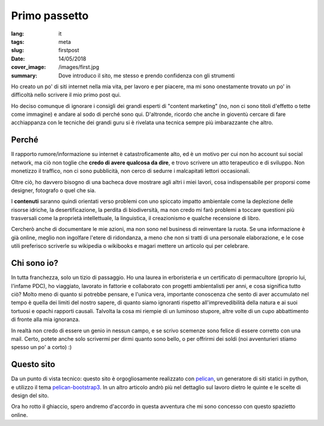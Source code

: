 Primo passetto
==============

:lang: it
:tags: meta
:slug: firstpost
:date: 14/05/2018
:cover_image: /images/first.jpg
:summary: Dove introduco il sito, me stesso e prendo confidenza con gli strumenti

Ho creato un po' di siti internet nella mia vita, per lavoro e per piacere, ma mi sono onestamente trovato un po' in difficoltà nello scrivere il mio primo post qui.

Ho deciso comunque di ignorare i consigli dei grandi esperti di "content marketing" (no, non ci sono titoli d'effetto o tette come immagine) e andare al sodo di perché sono qui. D'altronde, ricordo che anche in gioventù cercare di fare acchiappanza con le tecniche dei grandi guru si è rivelata una tecnica sempre più imbarazzante che altro.

Perché 
------

Il rapporto rumore/informazione su internet è catastroficamente alto, ed è un motivo per cui non ho account sui social network, ma ciò non toglie che **credo di avere qualcosa da dire**, e trovo scrivere un atto terapeutico e di sviluppo. Non monetizzo il traffico, non ci sono pubblicità, non cerco di sedurre i malcapitati lettori occasionali.

Oltre ciò, ho davvero bisogno di una bacheca dove mostrare agli altri i miei lavori, cosa indispensabile per proporsi come designer, fotografo o quel che sia.

I **contenuti** saranno quindi orientati verso problemi con uno spiccato impatto ambientale come la deplezione delle risorse idriche, la desertificazione, la perdita di biodiversità, ma non credo mi farò problemi a toccare questioni più trasversali come la proprietà intellettuale, la linguistica, il creazionismo e qualche recensione di libro.

Cercherò anche di documentare le mie azioni, ma non sono nel business di reinventare la ruota. Se una informazione è già online, meglio non ingolfare l'etere di ridondanza, a meno che non si tratti di una personale elaborazione, e le cose utili preferisco scriverle su wikipedia o wikibooks e magari mettere un articolo qui per celebrare.

Chi sono io?
------------

In tutta franchezza, solo un tizio di passaggio. Ho una laurea in erboristeria e un certificato di permacultore (proprio lui, l'infame PDC), ho viaggiato, lavorato in fattorie e collaborato con progetti ambientalisti per anni, e cosa significa tutto ciò? Molto meno di quanto si potrebbe pensare, e l'unica vera, importante conoscenza che sento di aver accumulato nel tempo è quella dei limiti del nostro sapere, di quanto siamo ignoranti rispetto all'imprevedibilità della natura e ai suoi tortuosi e opachi rapporti causali. Talvolta la cosa mi riempie di un luminoso stupore, altre volte di un cupo abbattimento di fronte alla mia ignoranza.

In realtà non credo di essere un genio in nessun campo, e se scrivo scemenze sono felice di essere corretto con una mail. Certo, potete anche solo scrivermi per dirmi quanto sono bello, o per offrirmi dei soldi (noi avventurieri stiamo spesso un po' a corto) :)

Questo sito
------------

Da un punto di vista tecnico: questo sito è orgogliosamente realizzato con `pelican <https://blog.getpelican.com/>`_, un generatore di siti statici in python, e utilizzo il tema `pelican-bootstrap3 <https://github.com/getpelican/pelican-themes/tree/master/pelican-bootstrap3>`_. In un altro articolo andrò più nel dettaglio sul lavoro dietro le quinte e le scelte di design del sito.

Ora ho rotto il ghiaccio, spero andremo d'accordo in questa avventura che mi sono concesso con questo spazietto online.


